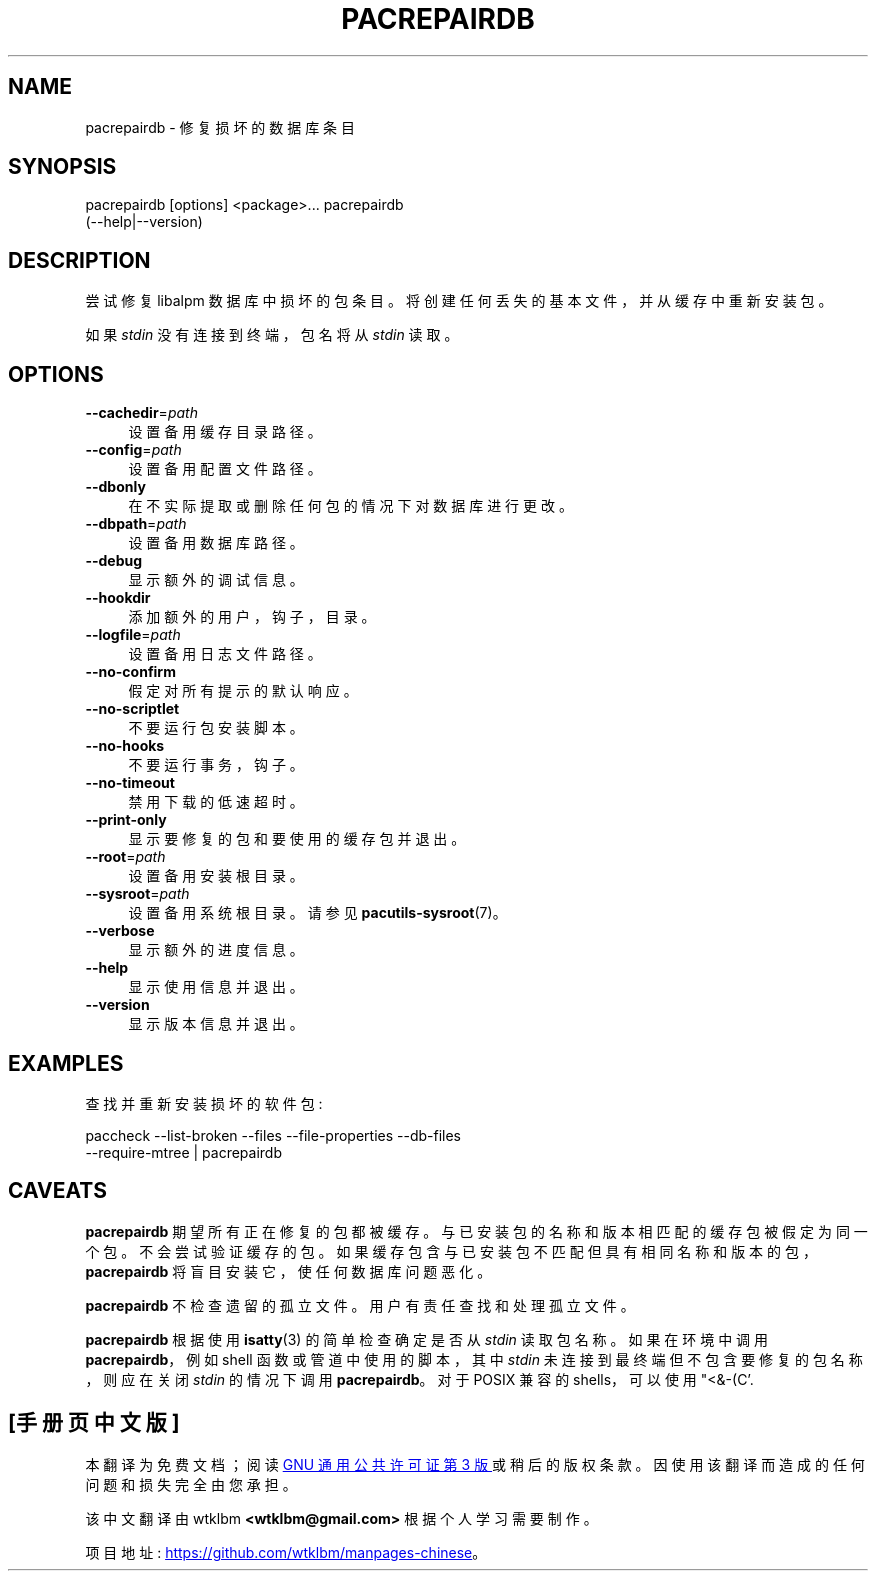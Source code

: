 .\" -*- coding: UTF-8 -*-
.de  Sp \" Vertical space (when we can't use .PP)
.if t .sp .5v
.if n .sp
..
.\" Automatically generated by Pod::Man 4.14 (Pod::Simple 3.42)
.\"
.\" Standard preamble:
.\" ========================================================================
.de  Vb \" Begin verbatim text
.ft CW
.nf
.ne \\$1
..
.de  Ve \" End verbatim text
.ft R
.fi
..
.\" Set up some character translations and predefined strings.  \*(-- will
.\" give an unbreakable dash, \*(PI will give pi, \*(L" will give a left
.\" double quote, and \*(R" will give a right double quote.  \*(C+ will
.\" give a nicer C++.  Capital omega is used to do unbreakable dashes and
.\" therefore won't be available.  \*(C` and \*(C' expand to `' in nroff,
.\" nothing in troff, for use with C<>.
.tr \(*W-
.ds C+ C\v'-.1v'\h'-1p'\s-2+\h'-1p'+\s0\v'.1v'\h'-1p'
.ie  n \{\
.    ds -- \(*W-
.    ds PI pi
.    if (\n(.H=4u)&(1m=24u) .ds -- \(*W\h'-12u'\(*W\h'-12u'-\" diablo 10 pitch
.    if (\n(.H=4u)&(1m=20u) .ds -- \(*W\h'-12u'\(*W\h'-8u'-\"  diablo 12 pitch
.    ds L" ""
.    ds R" ""
.    ds C` ""
.    ds C' ""
'br\}
.el\{\
.    ds -- \|\(em\|
.    ds PI \(*p
.    ds L" ``
.    ds R" ''
.    ds C`
.    ds C'
'br\}
.ie  \n(.g .ds Aq \(aq
.el       .ds Aq '
.\"
.\" Escape single quotes in literal strings from groff's Unicode transform.
.de  IX
..
.\"
.\" If the F register is >0, we'll generate index entries on stderr for
.\" titles (.TH), headers (.SH), subsections (.SS), items (.Ip), and index
.\" entries marked with X<> in POD.  Of course, you'll have to process the
.\" output yourself in some meaningful fashion.
.\"
.\" Avoid warning from groff about undefined register 'F'.
.nr rF 0
.if  \n(.g .if rF .nr rF 1
.if  (\n(rF:(\n(.g==0)) \{\
.    if \nF \{\
.        de IX
.        tm Index:\\$1\t\\n%\t"\\$2"
..
.        if !\nF==2 \{\
.            nr % 0
.            nr F 2
.        \}
.    \}
.\}
.rr rF
.\" fudge factors for nroff and troff
.    
.if  n \{\
.    ds #H 0
.    ds #V .8m
.    ds #F .3m
.    ds #[ \f1
.    ds #] \fP
.\}
.\"
.\" Accent mark definitions (@(#)ms.acc 1.5 88/02/08 SMI; from UCB 4.2).
.\" Fear.  Run.  Save yourself.  No user-serviceable parts.
.if  t \{\
.    ds #H ((1u-(\\\\n(.fu%2u))*.13m)
.    ds #V .6m
.    ds #F 0
.    ds #[ \&
.    ds #] \&
.\}
.\" simple accents for nroff and troff
.    
.if  n \{\
.    ds ' \&
.    ds ` \&
.    ds ^ \&
.    ds , \&
.    ds ~ ~
.    ds /
.\}
.if  t \{\
.    ds ' \\k:\h'-(\\n(.wu*8/10-\*(#H)'\'\h"|\\n:u"
.    ds ` \\k:\h'-(\\n(.wu*8/10-\*(#H)'\`\h'|\\n:u'
.    ds ^ \\k:\h'-(\\n(.wu*10/11-\*(#H)'^\h'|\\n:u'
.    ds , \\k:\h'-(\\n(.wu*8/10)',\h'|\\n:u'
.    ds ~ \\k:\h'-(\\n(.wu-\*(#H-.1m)'~\h'|\\n:u'
.    ds / \\k:\h'-(\\n(.wu*8/10-\*(#H)'\z\(sl\h'|\\n:u'
.\}
.\" troff and (daisy-wheel) nroff accents
.    
.ds : \k:\h'-(\n(.wu*8/10-\*(#H+.1m+\*(#F)'\v'-\*(#V'\z.\h'.2m+\*(#F'.\h'|\n:u'\v'\*(#V'
.ds 8 \h'\*(#H'\(*b\h'-\*(#H'
.ds o \k:\h'-(\n(.wu+\w'\(de'u\-\*(#H)/2u'\v'-.3n'\*(#[\z\(de\v'.3n'\h'|\n:u'\*(#]
.ds d- \h'\*(#H'\(pd\h'-\w'~'u'\v'-.25m'\fI\(hy\fP\v'.25m'\h'-\*(#H'
.ds D- D\k:\h'-\w'D'u'\v'-.11m'\z\(hy\v'.11m'\h'|\n:u'
.ds th \*(#[\v'.3m'\s+1I\s-1\v'-.3m'\h'-(\w'I'u*2/3)'\s-1o\s+1\*(#]
.ds Th \*(#[\s+2I\s-2\h'-\w'I'u*3/5'\v'-.3m'o\v'.3m'\*(#]
.ds ae a\h'-(\w'a'u*4/10)'e
.ds Ae A\h'-(\w'A'u*4/10)'E
.\" corrections for vroff
.    
.if  v .ds ~ \\k:\h'-(\\n(.wu*9/10-\*(#H)'\s-2\u~\d\s+2\h'|\\n:u'
.if  v .ds ^ \\k:\h'-(\\n(.wu*10/11-\*(#H)'\v'-.4m'^\v'.4m'\h'|\\n:u'
.\" for low resolution devices (crt and lpr)
.    
.if  \n(.H>23 .if \n(.V>19 \
\{\
.    ds : e
.    ds 8 ss
.    ds o a
.    ds d- d\h'-1'\(ga
.    ds D- D\h'-1'\(hy
.    ds th \o'bp'
.    ds Th \o'LP'
.    ds ae ae
.    ds Ae AE
.\}
.rm #[ #] #H #V #F C
.\" ========================================================================
.\"
.IX Title "PACREPAIRDB 1"
.\"*******************************************************************
.\"
.\" This file was generated with po4a. Translate the source file.
.\"
.\"*******************************************************************
.TH PACREPAIRDB 1 2021\-08\-14 pacutils pacrepairdb
.if  n .ad l
.\" For nroff, turn off justification.  Always turn off hyphenation; it makes
.\" way too many mistakes in technical documents.
.nh
.SH NAME
pacrepairdb \- 修复损坏的数据库条目
.SH SYNOPSIS
.IX Header SYNOPSIS
.Vb 2
\& pacrepairdb [options] <package>...  \& pacrepairdb
(\-\-help|\-\-version)
.Ve
.SH DESCRIPTION
.IX Header DESCRIPTION
尝试修复 libalpm 数据库中损坏的包条目。 将创建任何丢失的基本文件，并从缓存中重新安装包。
.PP
如果 \fIstdin\fP 没有连接到终端，包名将从 \&\fIstdin\fP 读取。
.SH OPTIONS
.IX Header OPTIONS
.IP \fB\-\-cachedir\fP=\fIpath\fP 4
.IX Item \-\-cachedir=path
设置备用缓存目录路径。
.IP \fB\-\-config\fP=\fIpath\fP 4
.IX Item \-\-config=path
设置备用配置文件路径。
.IP \fB\-\-dbonly\fP 4
.IX Item \-\-dbonly
在不实际提取或删除任何包的情况下对数据库进行更改。
.IP \fB\-\-dbpath\fP=\fIpath\fP 4
.IX Item \-\-dbpath=path
设置备用数据库路径。
.IP \fB\-\-debug\fP 4
.IX Item \-\-debug
显示额外的调试信息。
.IP \fB\-\-hookdir\fP 4
.IX Item \-\-hookdir
添加额外的用户，钩子，目录。
.IP \fB\-\-logfile\fP=\fIpath\fP 4
.IX Item \-\-logfile=path
设置备用日志文件路径。
.IP \fB\-\-no\-confirm\fP 4
.IX Item \-\-no\-confirm
假定对所有提示的默认响应。
.IP \fB\-\-no\-scriptlet\fP 4
.IX Item \-\-no\-scriptlet
不要运行包安装脚本。
.IP \fB\-\-no\-hooks\fP 4
.IX Item \-\-no\-hooks
不要运行事务，钩子。
.IP \fB\-\-no\-timeout\fP 4
.IX Item \-\-no\-timeout
禁用下载的低速超时。
.IP \fB\-\-print\-only\fP 4
.IX Item \-\-print\-only
显示要修复的包和要使用的缓存包并退出。
.IP \fB\-\-root\fP=\fIpath\fP 4
.IX Item \-\-root=path
设置备用安装根目录。
.IP \fB\-\-sysroot\fP=\fIpath\fP 4
.IX Item \-\-sysroot=path
设置备用系统根目录。 请参见 \fBpacutils\-sysroot\fP\|(7)。
.IP \fB\-\-verbose\fP 4
.IX Item \-\-verbose
显示额外的进度信息。
.IP \fB\-\-help\fP 4
.IX Item \-\-help
显示使用信息并退出。
.IP \fB\-\-version\fP 4
.IX Item \-\-version
显示版本信息并退出。
.SH EXAMPLES
.IX Header EXAMPLES
查找并重新安装损坏的软件包:
.PP
.Vb 1
\& paccheck \-\-list\-broken \-\-files \-\-file\-properties \-\-db\-files
\-\-require\-mtree | pacrepairdb
.Ve
.SH CAVEATS
.IX Header CAVEATS
\&\fBpacrepairdb\fP 期望所有正在修复的包都被缓存。 与已安装包的名称和版本相匹配的缓存包被假定为同一个包。 不会尝试验证缓存的包。
如果缓存包含与已安装包不匹配但具有相同名称和版本的包，\fBpacrepairdb\fP 将盲目安装它，使任何数据库问题恶化。
.PP
\&\fBpacrepairdb\fP 不检查遗留的孤立文件。 用户有责任查找和处理孤立文件。
.PP
\&\fBpacrepairdb\fP 根据使用 \fBisatty\fP\|(3) 的简单检查确定是否从 \fIstdin\fP 读取包名称。 如果在环境中调用
\fBpacrepairdb\fP，例如 shell 函数或管道中使用的脚本，其中 \&\fIstdin\fP 未连接到最终端但不包含要修复的包名称，则应在关闭
\fIstdin\fP 的情况下调用 \fBpacrepairdb\fP。 对于 POSIX 兼容的 shells，可以使用 \f(CW\*(C`<&\-\* (C'\fP.
.PP
.SH [手册页中文版]
.PP
本翻译为免费文档；阅读
.UR https://www.gnu.org/licenses/gpl-3.0.html
GNU 通用公共许可证第 3 版
.UE
或稍后的版权条款。因使用该翻译而造成的任何问题和损失完全由您承担。
.PP
该中文翻译由 wtklbm
.B <wtklbm@gmail.com>
根据个人学习需要制作。
.PP
项目地址:
.UR \fBhttps://github.com/wtklbm/manpages-chinese\fR
.ME 。
